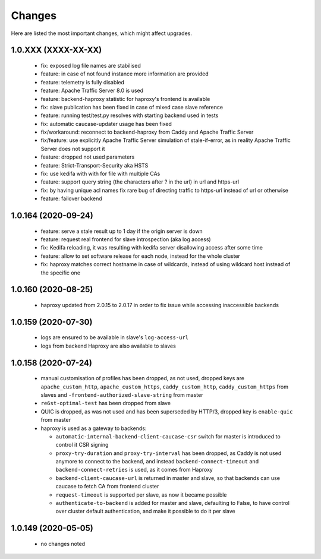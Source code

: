 Changes
=======

Here are listed the most important changes, which might affect upgrades.

1.0.XXX (XXXX-XX-XX)
--------------------

 * fix: exposed log file names are stabilised
 * feature: in case of not found instance more information are provided
 * feature: telemetry is fully disabled
 * feature: Apache Traffic Server 8.0 is used
 * feature: backend-haproxy statistic for haproxy's frontend is available
 * fix: slave publication has been fixed in case of mixed case slave reference
 * feature: running test/test.py resolves with starting backend used in tests
 * fix: automatic caucase-updater usage has been fixed
 * fix/workaround: reconnect to backend-haproxy from Caddy and Apache Traffic Server
 * fix/feature: use explicitly Apache Traffic Server simulation of stale-if-error, as in reality Apache Traffic Server does not support it
 * feature: dropped not used parameters
 * feature: Strict-Transport-Security aka HSTS
 * fix: use kedifa with with for file with multiple CAs
 * feature: support query string (the characters after ? in the url) in url and https-url
 * fix: by having unique acl names fix rare bug of directing traffic to https-url instead of url or otherwise
 * feature: failover backend

1.0.164 (2020-09-24)
--------------------

 * feature: serve a stale result up to 1 day if the origin server is down
 * feature: request real frontend for slave introspection (aka log access)
 * fix: Kedifa reloading, it was resulting with kedifa server disallowing access after some time
 * feature: allow to set software release for each node, instead for the whole cluster
 * fix: haproxy matches correct hostname in case of wildcards, instead of using wildcard host instead of the specific one

1.0.160 (2020-08-25)
--------------------

 * haproxy updated from 2.0.15 to 2.0.17 in order to fix issue while accessing inaccessible backends

1.0.159 (2020-07-30)
--------------------

 * logs are ensured to be available in slave's ``log-access-url``
 * logs from backend Haproxy are also available to slaves

1.0.158 (2020-07-24)
--------------------

 * manual customisation of profiles has been dropped, as not used, dropped keys are ``apache_custom_http``, ``apache_custom_https``, ``caddy_custom_http``, ``caddy_custom_https`` from slaves and ``-frontend-authorized-slave-string`` from master
 * ``re6st-optimal-test`` has been dropped from slave
 * QUIC is dropped, as was not used and has been superseded by HTTP/3, dropped key is ``enable-quic`` from master
 * haproxy is used as a gateway to backends:

   * ``automatic-internal-backend-client-caucase-csr`` switch for master is introduced to control it CSR signing
   * ``proxy-try-duration`` and ``proxy-try-interval`` has been dropped, as Caddy is not used anymore to connect to the backend, and instead ``backend-connect-timeout`` and ``backend-connect-retries`` is used, as it comes from Haproxy
   * ``backend-client-caucase-url`` is returned in master and slave, so that backends can use caucase to fetch CA from frontend cluster
   * ``request-timeout`` is supported per slave, as now it became possible
   * ``authenticate-to-backend`` is added for master and slave, defaulting to False, to have control over cluster default authentication, and make it possible to do it per slave

1.0.149 (2020-05-05)
--------------------

 * no changes noted
